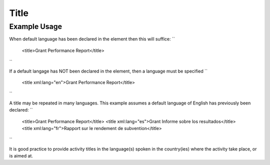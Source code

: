 Title
'''''

.. raw:: mediawiki

   {{for revison 1.02}}

Example Usage
^^^^^^^^^^^^^

When default language has been declared in the element then this will
suffice: ``
    <title>Grant Performance Report</title>
``

If a default langage has NOT been declared in the element, then a
language must be specified ``
    <title xml:lang="en">Grant Performance Report</title>
``

A title may be repeated in many languages. This example assumes a
default language of English has previously been declared: ``
    <title>Grant Performance Report</title>
    <title xml:lang="es">Grant Informe sobre los resultados</title>
    <title xml:lang="fr">Rapport sur le rendement de subvention</title>
``

It is good practice to provide activity titles in the language(s) spoken
in the country(ies) where the activity take place, or is aimed at.
